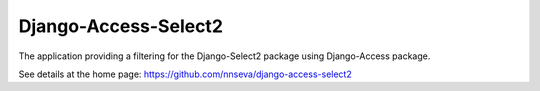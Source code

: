 Django-Access-Select2
======================

The application providing a filtering for the Django-Select2 package using Django-Access package.

See details at the home page: https://github.com/nnseva/django-access-select2


